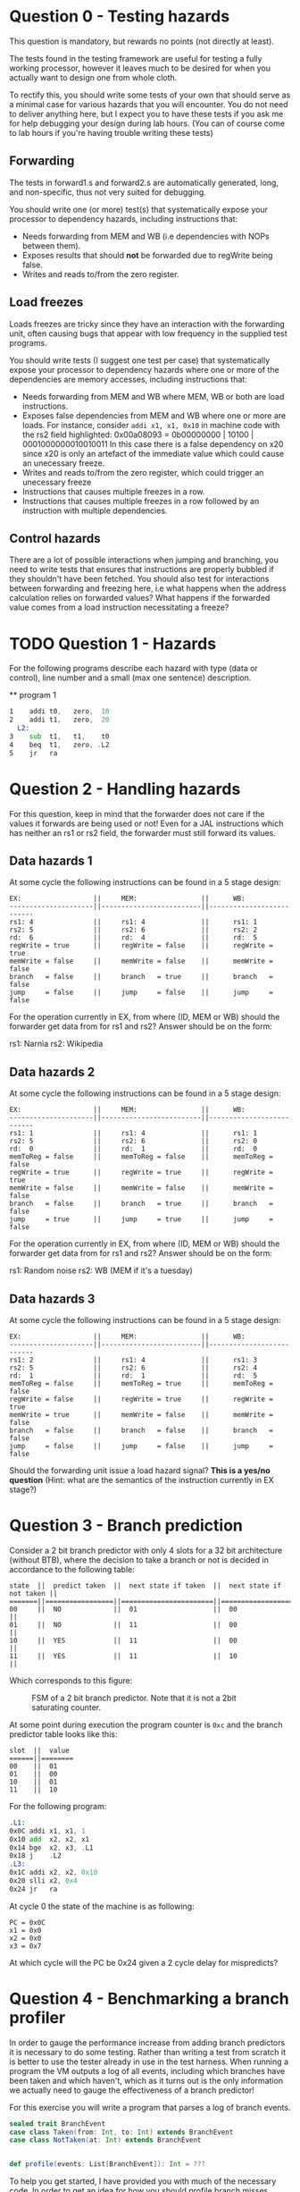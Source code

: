 * Question 0 - Testing hazards
  This question is mandatory, but rewards no points (not directly at least).

  The tests found in the testing framework are useful for testing a fully working processor, however it
  leaves much to be desired for when you actually want to design one from whole cloth.

  To rectify this, you should write some tests of your own that should serve as a minimal case for various
  hazards that you will encounter. You do not need to deliver anything here, but I expect you to have
  these tests if you ask me for help debugging your design during lab hours.
  (You can of course come to lab hours if you're having trouble writing these tests)


** Forwarding
   The tests in forward1.s and forward2.s are automatically generated, long, and non-specific,
   thus not very suited for debugging.

   You should write one (or more) test(s) that systematically expose your processor to dependency
   hazards, including instructions that:
   + Needs forwarding from MEM and WB (i.e dependencies with NOPs between them).
   + Exposes results that should *not* be forwarded due to regWrite being false.
   + Writes and reads to/from the zero register.


** Load freezes
   Loads freezes are tricky since they have an interaction with the forwarding unit, often causing
   bugs that appear with low frequency in the supplied test programs.

   You should write tests (I suggest one test per case) that systematically expose your processor to
   dependency hazards where one or more of the dependencies are memory accesses, including instructions that:
   + Needs forwarding from MEM and WB where MEM, WB or both are load instructions.
   + Exposes false dependencies from MEM and WB where one or more are loads.
     For instance, consider ~addi x1, x1, 0x10~ in machine code with the rs2 field highlighted:
     0x00a08093 = 0b00000000 | 10100 | 0001000000010010011
     In this case there is a false dependency on x20 since x20 is only an artefact of the immediate
     value which could cause an unecessary freeze.
   + Writes and reads to/from the zero register, which could trigger an unecessary freeze
   + Instructions that causes multiple freezes in a row.
   + Instructions that causes multiple freezes in a row followed by an instruction with multiple
     dependencies.


** Control hazards
   There are a lot of possible interactions when jumping and branching, you need to write tests
   that ensures that instructions are properly bubbled if they shouldn't have been fetched.
   You should also test for interactions between forwarding and freezing here, i.e what happens
   when the address calculation relies on forwarded values? What happens if the forwarded value
   comes from a load instruction necessitating a freeze?


* TODO Question 1 - Hazards
  For the following programs describe each hazard with type (data or control), line number and a
  small (max one sentence) description.
  
  ** program 1
  #+begin_src asm
1    addi t0,   zero,  10
2    addi t1,   zero,  20
  L2:
3    sub  t1,   t1,    t0
4    beq  t1,   zero, .L2
5    jr   ra
  #+end_src


* Question 2 - Handling hazards
  For this question, keep in mind that the forwarder does not care if the values it forwards are being used or not!
  Even for a JAL instructions which has neither an rs1 or rs2 field, the forwarder must still forward its values.

** Data hazards 1
   At some cycle the following instructions can be found in a 5 stage design:

   #+begin_src text
   EX:                  ||     MEM:                ||      WB:
   ---------------------||-------------------------||--------------------------
   rs1: 4               ||     rs1: 4              ||      rs1: 1
   rs2: 5               ||     rs2: 6              ||      rs2: 2
   rd:  6               ||     rd:  4              ||      rd:  5
   regWrite = true      ||     regWrite = false    ||      regWrite = true
   memWrite = false     ||     memWrite = false    ||      memWrite = false
   branch   = false     ||     branch   = true     ||      branch   = false
   jump     = false     ||     jump     = false    ||      jump     = false
   #+end_src

   For the operation currently in EX, from where (ID, MEM or WB) should the forwarder get data from for rs1 and rs2?
   Answer should be on the form:

   rs1: Narnia
   rs2: Wikipedia

** Data hazards 2

   At some cycle the following instructions can be found in a 5 stage design:

   #+begin_src text
   EX:                  ||     MEM:                ||      WB:
   ---------------------||-------------------------||--------------------------
   rs1: 1               ||     rs1: 4              ||      rs1: 1
   rs2: 5               ||     rs2: 6              ||      rs2: 0
   rd:  0               ||     rd:  1              ||      rd:  0
   memToReg = false     ||     memToReg = false    ||      memToReg = false
   regWrite = true      ||     regWrite = true     ||      regWrite = true
   memWrite = false     ||     memWrite = false    ||      memWrite = false
   branch   = false     ||     branch   = true     ||      branch   = false
   jump     = true      ||     jump     = true     ||      jump     = false
   #+end_src

   For the operation currently in EX, from where (ID, MEM or WB) should the forwarder get data from for rs1 and rs2?
   Answer should be on the form:

   rs1: Random noise
   rs2: WB (MEM if it's a tuesday)

** Data hazards 3

   At some cycle the following instructions can be found in a 5 stage design:

   #+begin_src text
   EX:                  ||     MEM:                ||      WB:
   ---------------------||-------------------------||--------------------------
   rs1: 2               ||     rs1: 4              ||      rs1: 3
   rs2: 5               ||     rs2: 6              ||      rs2: 4
   rd:  1               ||     rd:  1              ||      rd:  5
   memToReg = false     ||     memToReg = true     ||      memToReg = false
   regWrite = false     ||     regWrite = true     ||      regWrite = true
   memWrite = true      ||     memWrite = false    ||      memWrite = false
   branch   = false     ||     branch   = false    ||      branch   = false
   jump     = false     ||     jump     = false    ||      jump     = false
   #+end_src

   Should the forwarding unit issue a load hazard signal? *This is a yes/no question*
   (Hint: what are the semantics of the instruction currently in EX stage?)

* Question 3 - Branch prediction
  Consider a 2 bit branch predictor with only 4 slots for a 32 bit architecture (without BTB), where the decision to
  take a branch or not is decided in accordance to the following table:
  #+begin_src text
  state  ||  predict taken  ||  next state if taken  ||  next state if not taken ||
  =======||=================||=======================||==========================||
  00     ||  NO             ||  01                   ||  00                      ||
  01     ||  NO             ||  11                   ||  00                      ||
  10     ||  YES            ||  11                   ||  00                      ||
  11     ||  YES            ||  11                   ||  10                      ||
  #+end_src

  Which corresponds to this figure:
  #+CAPTION: FSM of a 2 bit branch predictor. Note that it is not a 2bit saturating counter.
  [[./Images/BranchPredictor.png]]

  At some point during execution the program counter is ~0xc~ and the branch predictor table looks like this:
  #+begin_src text
  slot  ||  value
  ======||========
  00    ||  01
  01    ||  00
  10    ||  01
  11    ||  10
  #+end_src

  For the following program:
  #+begin_src asm
  .L1:
  0x0C addi x1, x1, 1
  0x10 add  x2, x2, x1
  0x14 bge  x2, x3, .L1
  0x18 j    .L2
  .L3:
  0x1C addi x2, x2, 0x10
  0x20 slli x2, 0x4
  0x24 jr   ra
  #+end_src

  At cycle 0 the state of the machine is as following:
  #+begin_src text
  PC = 0x0C
  x1 = 0x0
  x2 = 0x0
  x3 = 0x7
  #+end_src

  At which cycle will the PC be 0x24 given a 2 cycle delay for mispredicts?

* Question 4 - Benchmarking a branch profiler
  In order to gauge the performance increase from adding branch predictors it is necessary to do some testing.
  Rather than writing a test from scratch it is better to use the tester already in use in the test harness.
  When running a program the VM outputs a log of all events, including which branches have been taken and which
  haven't, which as it turns out is the only information we actually need to gauge the effectiveness of a branch
  predictor!

  For this exercise you will write a program that parses a log of branch events.

  #+BEGIN_SRC scala
  sealed trait BranchEvent
  case class Taken(from: Int, to: Int) extends BranchEvent
  case class NotTaken(at: Int) extends BranchEvent


  def profile(events: List[BranchEvent]): Int = ???
  #+END_SRC

  To help you get started, I have provided you with much of the necessary code.
  In order to get an idea for how you should profile branch misses, consider the following profiler which calculates
  misses for a processor with a branch predictor with a 1 bit predictor with infinite slots:

  #+BEGIN_SRC scala
  def OneBitInfiniteSlots(events: List[BranchEvent]): Int = {

    // Helper inspects the next element of the event list. If the event is a mispredict the prediction table is updated
    // to reflect this.
    // As long as there are remaining events the helper calls itself recursively on the remainder
    def helper(events: List[BranchEvent], predictionTable: Map[Int, Boolean]): Int = {
      events match {

	// Scala syntax for matching a list with a head element of some type and a tail
	// `case h :: t =>`
	// means we want to match a list with at least a head and a tail (tail can be Nil, so we
	// essentially want to match a list with at least one element)
	// h is the first element of the list, t is the remainder (which can be Nil, aka empty)

	// `case Constructor(arg1, arg2) :: t => `
	// means we want to match a list whose first element is of type Constructor, giving us access to its internal
	// values.

	// `case Constructor(arg1, arg2) :: t => if(p(arg1, arg2))`
	// means we want to match a list whose first element is of type Constructor while satisfying some predicate p,
	// called an if guard.
	case Taken(from, to) :: t if( predictionTable(from)) => helper(t, predictionTable)
	case Taken(from, to) :: t if(!predictionTable(from)) => 1 + helper(t, predictionTable.updated(from, true))
	case NotTaken(addr)  :: t if( predictionTable(addr)) => 1 + helper(t, predictionTable.updated(addr, false))
	case NotTaken(addr)  :: t if(!predictionTable(addr)) => helper(t, predictionTable)
	case _ => 0
      }
    }

    // Initially every possible branch is set to false since the initial state of the predictor is to assume branch not taken
    def initState = events.map{
      case Taken(addr)    => (addr, false)
      case NotTaken(addr) => (addr, false)
    }.toMap

    helper(events, initState)
  }
  #+END_SRC

** Your task
   Your job is to implement a test that checks how many misses occur for a 2 bit branch predictor with 8 slots.
   The rule table is the same as in question 3.
   The predictor does not use a branch target buffer (BTB), which means that the address will always be decoded in
   the ID stage.
   For you this means you do not need to keep track of branch targets, simplifying your simulation quite a bit.
   (If not you would need to add logic for when BTB value does not match actual value)

   For simplicity's sake, assume that every value in the table is initialized to 00.

   For this task it is necessary to use something more sophisticated than ~Map[(Int, Boolean)]~ to represent
   your branch predictor model.

   The skeleton code is located in ~testRunner.scala~ and can be run using testOnly FiveStage.ProfileBranching.

   With a 2 bit 8 slot scheme, how many mispredicts will happen?
   Answer with a number.

   Hint: Use the getTag method defined on int (in DataTypes.scala) to get the tag for an address.
   #+BEGIN_SRC scala
   val slots = 8
   say(0x1C40.getTag(slots)) // prints 0
   say(0x1C44.getTag(slots)) // prints 1
   say(0x1C48.getTag(slots)) // prints 2
   say(0x1C4C.getTag(slots)) // prints 3
   say(0x1C50.getTag(slots)) // prints 4
   say(0x1C54.getTag(slots)) // prints 5
   say(0x1C58.getTag(slots)) // prints 6
   say(0x1C5C.getTag(slots)) // prints 7
   say(0x1C60.getTag(slots)) // prints 0 (thus conflicts with 0x1C40)
   #+END_SRC


* Question 5 - Cache profiling
  Unlike our design which has a very limited memory pool, real designs have access to vast amounts of memory, offset
  by a steep cost in access latency.
  To amend this a modern processor features several caches where even the smallest fastest cache has more memory than
  your entire design.
  In order to investigate how caches can alter performance it is therefore necessary to make some rather
  unrealistic assumptions to see how different cache schemes impacts performance.

  For this exercise you will write a program that parses a log of memory events, similar to previous task
  #+BEGIN_SRC scala
  sealed trait MemoryEvent
  case class Write(addr: Int) extends MemoryEvent
  case class Read(addr: Int) extends MemoryEvent


  def profile(events: List[MemoryEvent]): Int = ???
  #+END_SRC

** TODO Your task
   Your job is to implement a *parameterised* model that tests how many delay cycles will occur for a cache with
   the following configuration:
   + Follows an n-way associative scheme (parameter)
   + Is write-through write allocate.
   + Eviction policy is LRU (least recently used)

   To make this task easier a data structure with stub methods has been implemented for you.
   
   Answer by pasting the output from running the branchProfiler test.
